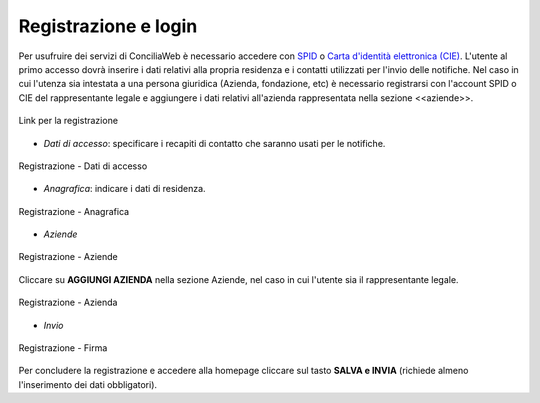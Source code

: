 Registrazione e login
=====================

Per usufruire dei servizi di ConciliaWeb è necessario accedere con `SPID <https://www.spid.gov.it/>`_ o `Carta d'identità elettronica (CIE) <https://www.cartaidentita.interno.gov.it/>`_. L'utente al primo accesso dovrà inserire i dati relativi alla propria residenza e i contatti utilizzati per l'invio delle notifiche. 
Nel caso in cui l'utenza sia intestata a una persona giuridica (Azienda, fondazione, etc) è necessario registrarsi con l'account SPID o CIE del rappresentante legale e aggiungere i dati relativi all'azienda rappresentata nella sezione <<aziende>>.

.. figure:: /media/link_registrati.png
   :align: center
   :name: link-registrati
   :alt: Link registrazione

   Link per la registrazione

- *Dati di accesso*: specificare i recapiti di contatto che saranno usati per le notifiche.

.. figure:: /media/registrazione_dati.png
   :align: center
   :name: registrazione-dati
   :alt: Registrazione dati di accesso

   Registrazione - Dati di accesso

- *Anagrafica*: indicare i dati di residenza.
   
.. figure:: /media/registrazione_anagrafica.png
   :align: center
   :name: registrazione-anagrafica
   :alt: Registrazione anagrafica

   Registrazione - Anagrafica

- *Aziende*

.. figure:: /media/registrazione_aziende.png
   :align: center
   :name: registrazione-aziende
   :alt: Registrazione aziende

   Registrazione - Aziende

Cliccare su **AGGIUNGI AZIENDA** nella sezione Aziende, nel caso in cui l'utente sia il rappresentante legale. 

.. figure:: /media/registrazione_azienda.png
   :align: center
   :name: registrazione-azienda
   :alt: Registrazione azienda
   
   Registrazione - Azienda 

- *Invio*

.. figure:: /media/registrazione_firma.png
   :align: center
   :name: registrazione-firma
   :alt: Registrazione firma

   Registrazione - Firma


Per concludere la registrazione e accedere alla homepage cliccare sul tasto **SALVA e INVIA** (richiede almeno l'inserimento dei dati obbligatori).

